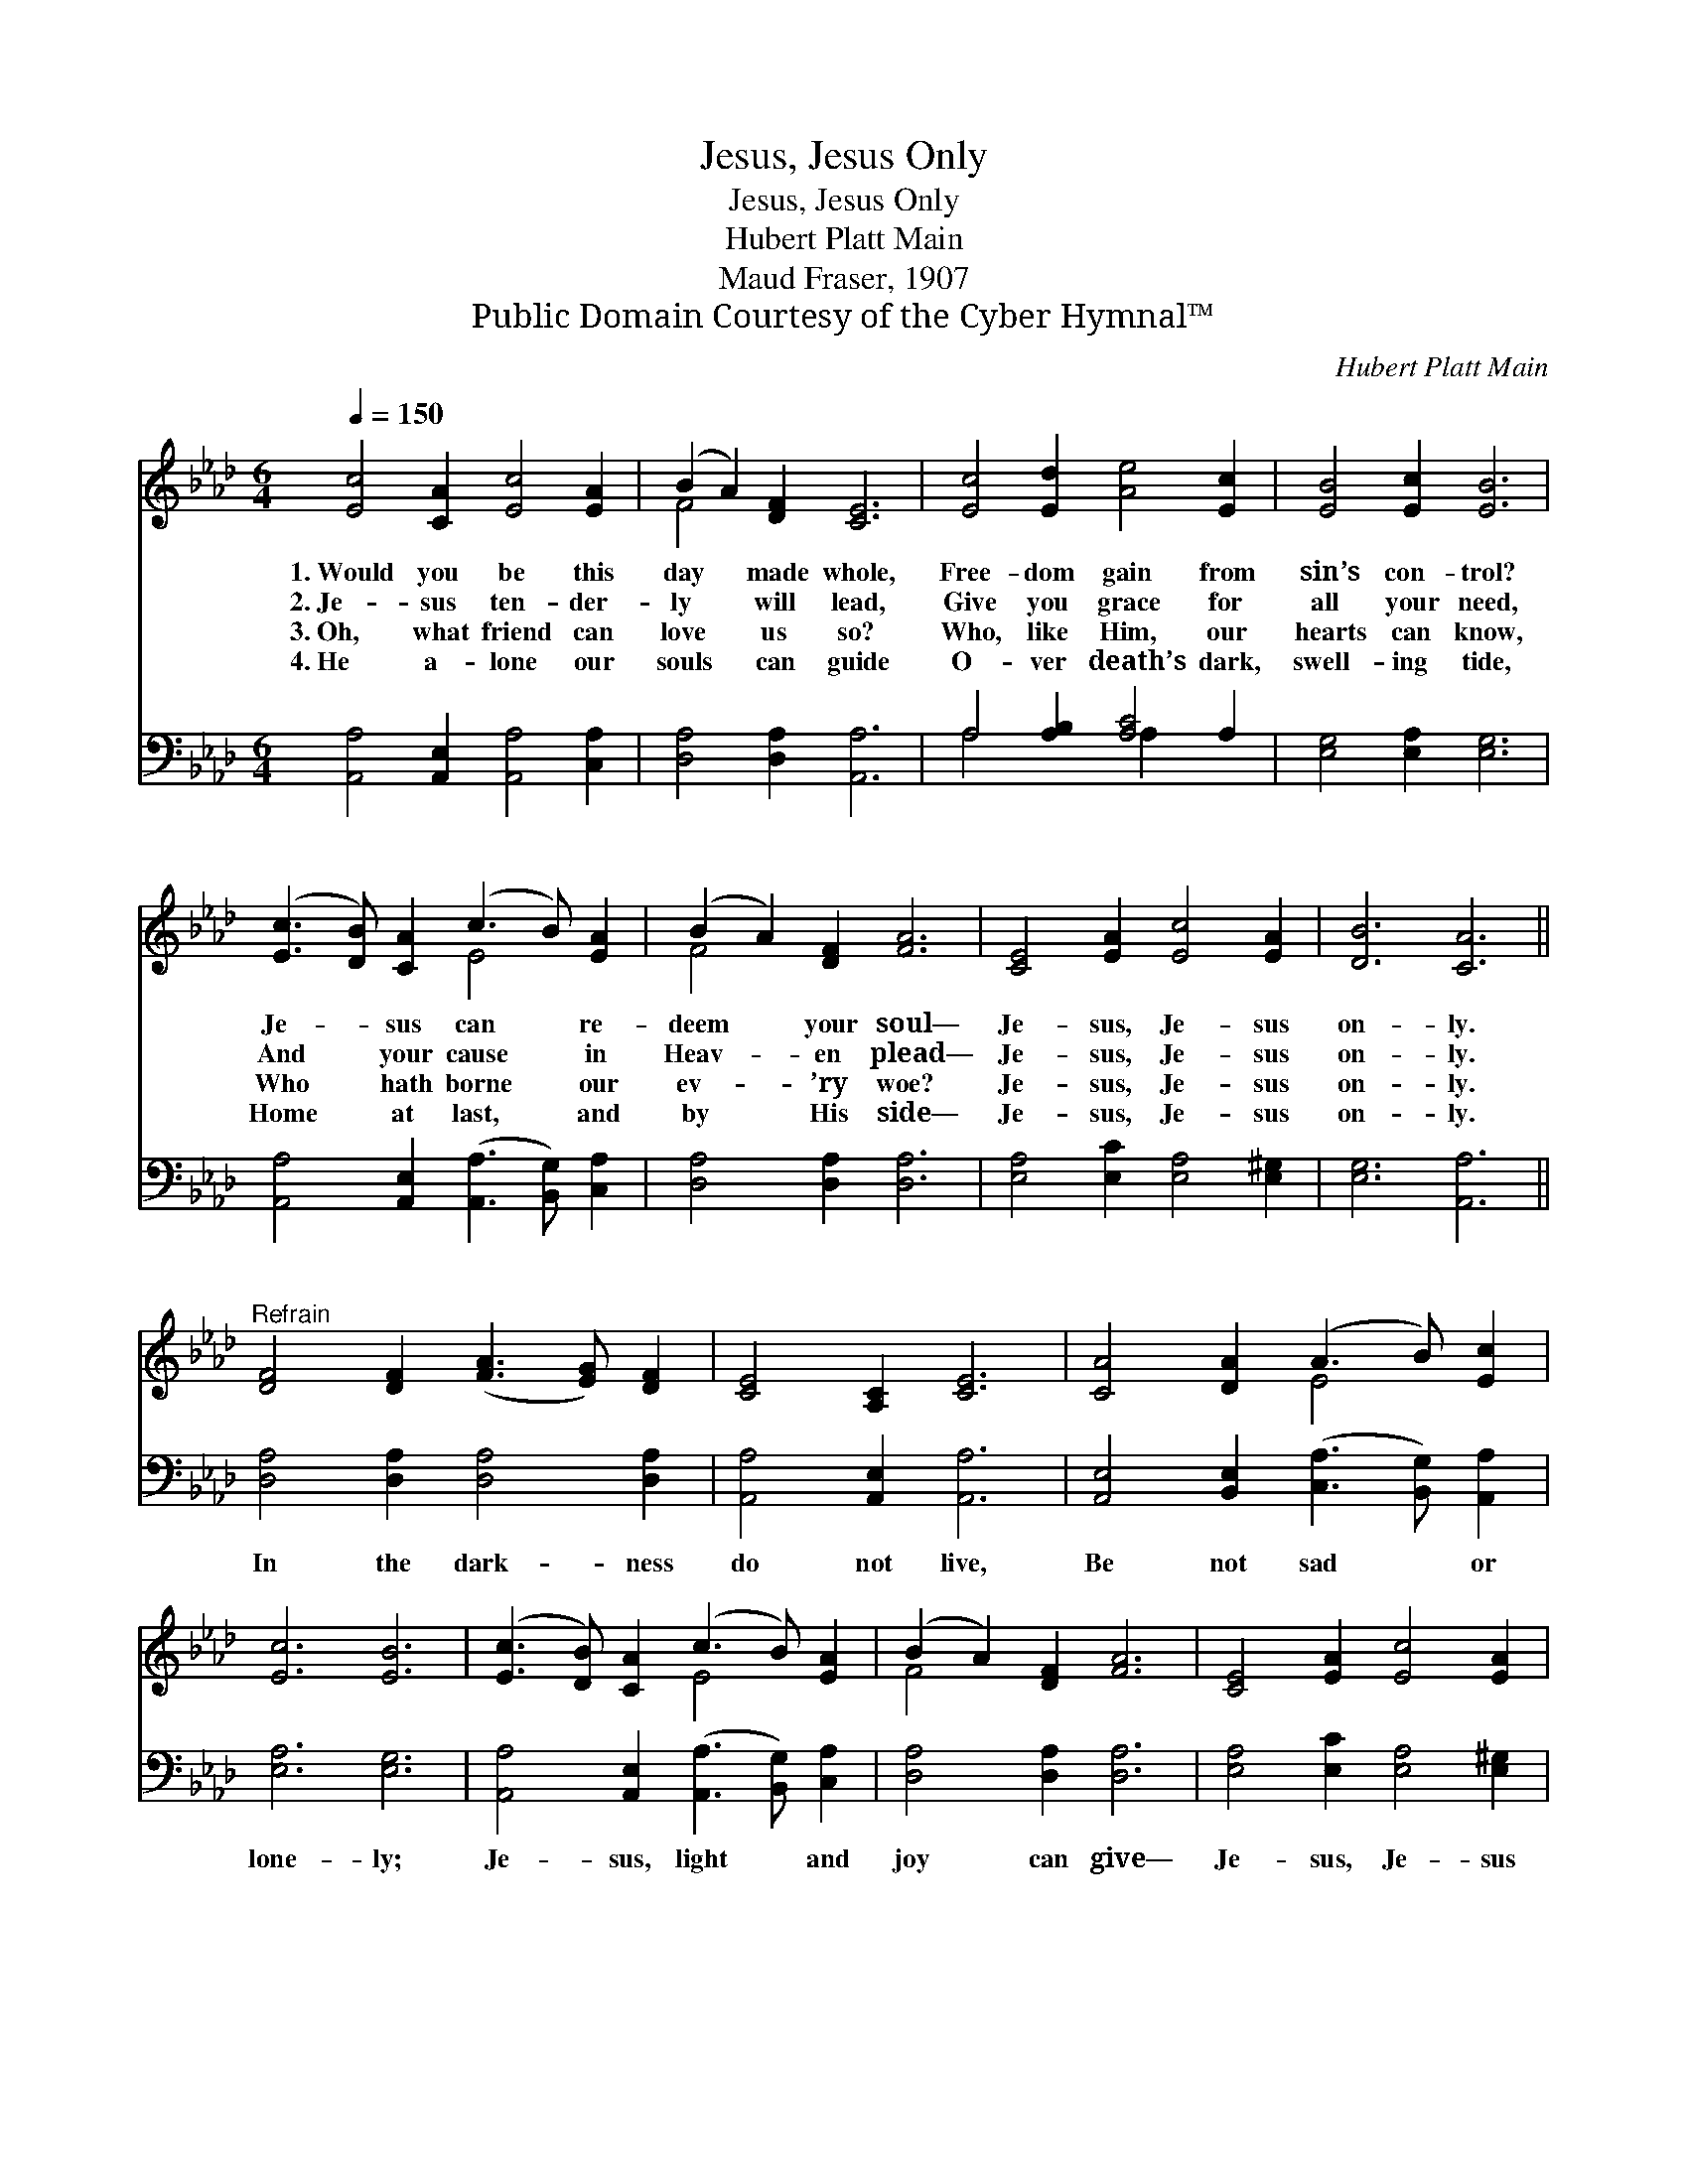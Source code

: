 X:1
T:Jesus, Jesus Only
T:Jesus, Jesus Only
T:Hubert Platt Main
T:Maud Fraser, 1907
T:Public Domain Courtesy of the Cyber Hymnal™
C:Hubert Platt Main
Z:Public Domain
Z:Courtesy of the Cyber Hymnal™
%%score ( 1 2 ) ( 3 4 )
L:1/8
Q:1/4=150
M:6/4
K:Ab
V:1 treble 
V:2 treble 
V:3 bass 
V:4 bass 
V:1
 [Ec]4 [CA]2 [Ec]4 [EA]2 | (B2 A2) [DF]2 [CE]6 | [Ec]4 [Ed]2 [Ae]4 [Ec]2 | [EB]4 [Ec]2 [EB]6 | %4
w: 1.~Would you be this|day * made whole,|Free- dom gain from|sin’s con- trol?|
w: 2.~Je- sus ten- der-|ly * will lead,|Give you grace for|all your need,|
w: 3.~Oh, what friend can|love * us so?|Who, like Him, our|hearts can know,|
w: 4.~He a- lone our|souls * can guide|O- ver death’s dark,|swell- ing tide,|
 ([Ec]3 [DB]) [CA]2 (c3 B) [EA]2 | (B2 A2) [DF]2 [FA]6 | [CE]4 [EA]2 [Ec]4 [EA]2 | [DB]6 [CA]6 || %8
w: Je- * sus can * re-|deem * your soul—|Je- sus, Je- sus|on- ly.|
w: And * your cause * in|Heav- * en plead—|Je- sus, Je- sus|on- ly.|
w: Who * hath borne * our|ev- * ’ry woe?|Je- sus, Je- sus|on- ly.|
w: Home * at last, * and|by * His side—|Je- sus, Je- sus|on- ly.|
"^Refrain" [DF]4 [DF]2 ([FA]3 [EG]) [DF]2 | [CE]4 [A,C]2 [CE]6 | [CA]4 [DA]2 (A3 B) [Ec]2 | %11
w: |||
w: |||
w: |||
w: |||
 [Ec]6 [EB]6 | ([Ec]3 [DB]) [CA]2 (c3 B) [EA]2 | (B2 A2) [DF]2 [FA]6 | [CE]4 [EA]2 [Ec]4 [EA]2 | %15
w: ||||
w: ||||
w: ||||
w: ||||
 [DB]6 [CA]6 |] %16
w: |
w: |
w: |
w: |
V:2
 x12 | F4 x8 | x12 | x12 | x6 E4 x2 | F4 x8 | x12 | x12 || x12 | x12 | x6 E4 x2 | x12 | x6 E4 x2 | %13
 F4 x8 | x12 | x12 |] %16
V:3
 [A,,A,]4 [A,,E,]2 [A,,A,]4 [C,A,]2 | [D,A,]4 [D,A,]2 [A,,A,]6 | A,4 [A,B,]2 [A,C]4 A,2 | %3
w: ~ ~ ~ ~|~ ~ ~|~ ~ ~ ~|
 [E,G,]4 [E,A,]2 [E,G,]6 | [A,,A,]4 [A,,E,]2 ([A,,A,]3 [B,,G,]) [C,A,]2 | [D,A,]4 [D,A,]2 [D,A,]6 | %6
w: ~ ~ ~|~ ~ ~ * ~|~ ~ ~|
 [E,A,]4 [E,C]2 [E,A,]4 [E,^G,]2 | [E,G,]6 [A,,A,]6 || [D,A,]4 [D,A,]2 [D,A,]4 [D,A,]2 | %9
w: ~ ~ ~ ~|~ ~|In the dark- ness|
 [A,,A,]4 [A,,E,]2 [A,,A,]6 | [A,,E,]4 [B,,E,]2 ([C,A,]3 [B,,G,]) [A,,A,]2 | [E,A,]6 [E,G,]6 | %12
w: do not live,|Be not sad * or|lone- ly;|
 [A,,A,]4 [A,,E,]2 ([A,,A,]3 [B,,G,]) [C,A,]2 | [D,A,]4 [D,A,]2 [D,A,]6 | %14
w: Je- sus, light * and|joy can give—|
 [E,A,]4 [E,C]2 [E,A,]4 [E,^G,]2 | [E,G,]6 [A,,E,A,]6 |] %16
w: Je- sus, Je- sus|on- ly.|
V:4
 x12 | x12 | A,4 x2 A,2 x4 | x12 | x12 | x12 | x12 | x12 || x12 | x12 | x12 | x12 | x12 | x12 | %14
 x12 | x12 |] %16

